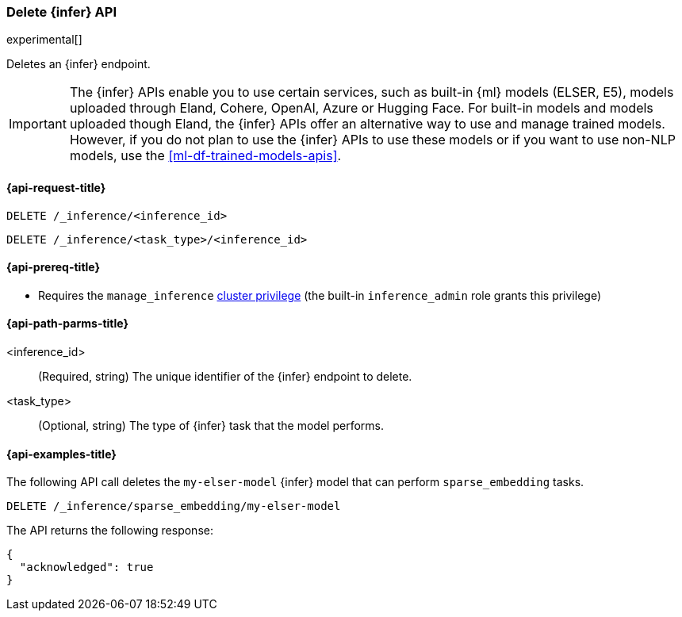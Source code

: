 [role="xpack"]
[[delete-inference-api]]
=== Delete {infer} API

experimental[]

Deletes an {infer} endpoint.

IMPORTANT: The {infer} APIs enable you to use certain services, such as built-in
{ml} models (ELSER, E5), models uploaded through Eland, Cohere, OpenAI, Azure or
Hugging Face. For built-in models and models uploaded though Eland, the {infer}
APIs offer an alternative way to use and manage trained models. However, if you
do not plan to use the {infer} APIs to use these models or if you want to use
non-NLP models, use the <<ml-df-trained-models-apis>>.


[discrete]
[[delete-inference-api-request]]
==== {api-request-title}

`DELETE /_inference/<inference_id>`

`DELETE /_inference/<task_type>/<inference_id>`

[discrete]
[[delete-inference-api-prereqs]]
==== {api-prereq-title}

* Requires the `manage_inference` <<privileges-list-cluster,cluster privilege>>
(the built-in `inference_admin` role grants this privilege)


[discrete]
[[delete-inference-api-path-params]]
==== {api-path-parms-title}

<inference_id>::
(Required, string)
The unique identifier of the {infer} endpoint to delete.

<task_type>::
(Optional, string)
The type of {infer} task that the model performs.


[discrete]
[[delete-inference-api-example]]
==== {api-examples-title}

The following API call deletes the `my-elser-model` {infer} model that can
perform `sparse_embedding` tasks.


[source,console]
------------------------------------------------------------
DELETE /_inference/sparse_embedding/my-elser-model
------------------------------------------------------------
// TEST[skip:TBD]


The API returns the following response:

[source,console-result]
------------------------------------------------------------
{
  "acknowledged": true
}
------------------------------------------------------------
// NOTCONSOLE
